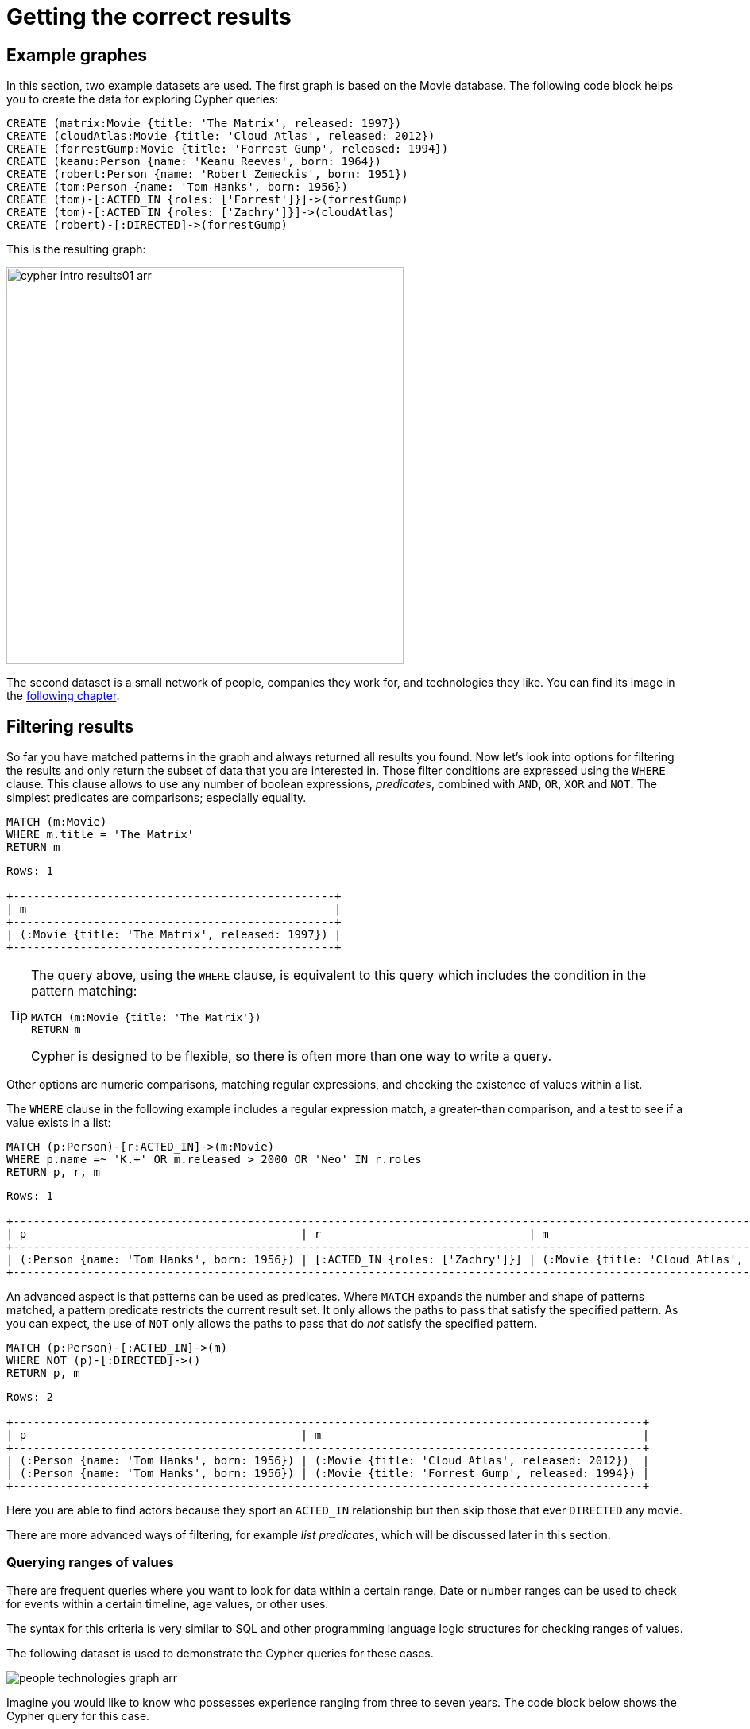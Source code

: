[[cypher-intro-results]]
= Getting the correct results
:description: This section describes how to manipulate the output of Cypher queries in order to get the results you are looking for.
:page-ad-overline-link: https://graphacademy.neo4j.com/?ref=guides
:page-ad-overline: Neo4j GraphAcademy
:page-ad-title: Cypher Fundamentals
:page-ad-description: Learn Cypher in this free, hands-on course
:page-ad-link: https://graphacademy.neo4j.com/?ref=guides
:page-ad-underline-role: button
:page-ad-underline: Learn more

[[cypher-intro-results-example-graph]]
== Example graphes

In this section, two example datasets are used.
The first graph is based on the Movie database.
The following code block helps you to create the data for exploring Cypher queries:

[source,cypher, indent=0]
----
CREATE (matrix:Movie {title: 'The Matrix', released: 1997})
CREATE (cloudAtlas:Movie {title: 'Cloud Atlas', released: 2012})
CREATE (forrestGump:Movie {title: 'Forrest Gump', released: 1994})
CREATE (keanu:Person {name: 'Keanu Reeves', born: 1964})
CREATE (robert:Person {name: 'Robert Zemeckis', born: 1951})
CREATE (tom:Person {name: 'Tom Hanks', born: 1956})
CREATE (tom)-[:ACTED_IN {roles: ['Forrest']}]->(forrestGump)
CREATE (tom)-[:ACTED_IN {roles: ['Zachry']}]->(cloudAtlas)
CREATE (robert)-[:DIRECTED]->(forrestGump)
----

This is the resulting graph:

image::cypher-intro-results01-arr.svg[role="middle", width=500]

The second dataset is a small network of people, companies they work for, and technologies they like.
You can find its image in the xref:cypher-intro/results.adoc#filter-ranges[following chapter].


[[cypher-intro-results-filtering]]
== Filtering results

So far you have matched patterns in the graph and always returned all results you found.
Now let's look into options for filtering the results and only return the subset of data that you are interested in.
Those filter conditions are expressed using the `WHERE` clause.
This clause allows to use any number of boolean expressions, _predicates_, combined with `AND`, `OR`, `XOR` and `NOT`.
The simplest predicates are comparisons; especially equality.

[source, cypher, role="noplay"]
----
MATCH (m:Movie)
WHERE m.title = 'The Matrix'
RETURN m
----

[queryresult]
----
Rows: 1

+------------------------------------------------+
| m                                              |
+------------------------------------------------+
| (:Movie {title: 'The Matrix', released: 1997}) |
+------------------------------------------------+
----

[TIP]
====
The query above, using the `WHERE` clause, is equivalent to this query which includes the condition in the pattern matching:

[source, cypher, role="noplay"]
----
MATCH (m:Movie {title: 'The Matrix'})
RETURN m
----

Cypher is designed to be flexible, so there is often more than one way to write a query.
====

Other options are numeric comparisons, matching regular expressions, and checking the existence of values within a list.

The `WHERE` clause in the following example includes a regular expression match, a greater-than comparison, and a test to see if a value exists in a list:

[source, cypher, role="noplay"]
----
MATCH (p:Person)-[r:ACTED_IN]->(m:Movie)
WHERE p.name =~ 'K.+' OR m.released > 2000 OR 'Neo' IN r.roles
RETURN p, r, m
----

[queryresult]
----
Rows: 1

+-------------------------------------------------------------------------------------------------------------------------------+
| p                                         | r                               | m                                               |
+-------------------------------------------------------------------------------------------------------------------------------+
| (:Person {name: 'Tom Hanks', born: 1956}) | [:ACTED_IN {roles: ['Zachry']}] | (:Movie {title: 'Cloud Atlas', released: 2012}) |
+-------------------------------------------------------------------------------------------------------------------------------+
----

An advanced aspect is that patterns can be used as predicates.
Where `MATCH` expands the number and shape of patterns matched, a pattern predicate restricts the current result set.
It only allows the paths to pass that satisfy the specified pattern.
As you can expect, the use of `NOT` only allows the paths to pass that do _not_ satisfy the specified pattern.

[source, cypher, role="noplay"]
----
MATCH (p:Person)-[:ACTED_IN]->(m)
WHERE NOT (p)-[:DIRECTED]->()
RETURN p, m
----

[queryresult]
----
Rows: 2

+----------------------------------------------------------------------------------------------+
| p                                         | m                                                |
+----------------------------------------------------------------------------------------------+
| (:Person {name: 'Tom Hanks', born: 1956}) | (:Movie {title: 'Cloud Atlas', released: 2012})  |
| (:Person {name: 'Tom Hanks', born: 1956}) | (:Movie {title: 'Forrest Gump', released: 1994}) |
+----------------------------------------------------------------------------------------------+
----

Here you are able to find actors because they sport an `ACTED_IN` relationship but then skip those that ever `DIRECTED` any movie.

There are more advanced ways of filtering, for example _list predicates_, which will be discussed later in this section.

[[filter-ranges]]
=== Querying ranges of values

There are frequent queries where you want to look for data within a certain range.
Date or number ranges can be used to check for events within a certain timeline, age values, or other uses.

The syntax for this criteria is very similar to SQL and other programming language logic structures for checking ranges of values.

The following dataset is used to demonstrate the Cypher queries for these cases.

image::people-technologies-graph-arr.svg[role="popup-link"]  

Imagine you would like to know who possesses experience ranging from three to seven years. 
The code block below shows the Cypher query for this case.

[source, cypher]
----
MATCH (p:Person)
WHERE 3 <= p.yearsExp <= 7
RETURN p
----

image::cypher-filter-ranges-arr.svg[width=600, role="popup-link"]


[[filter-exists]]
=== Testing if a property exists

You may only be interested if a property exists on a node or relationship.
For instance, you might want to check which customers in your system have Twitter handles, so you can show relevant content.
Or, you could check if all of your employees have a start date property to verify which entities might need to be updated.

[IMPORTANT]
Remember: in Neo4j, a property only exists (is stored) if it has a value.
A `null` property is not stored.
This ensures that only valuable, necessary information is retained for your nodes and relationships.

To write this type of existence check in *Neo4j v5*, you need to use the `IS NOT NULL` predicate to only include nodes or relationships in which a property exists.

The Cypher code is written in the block below.

[source, cypher]
----
//Query1: find all users who have a birthdate property
MATCH (p:Person)
WHERE p.birthdate IS NOT NULL
RETURN p.name;

//Query2: find all WORKS_FOR relationships that have a startYear property
MATCH (p:Person)-[rel:WORKS_FOR]->(c:Company)
WHERE rel.startYear IS NOT NULL
RETURN p, rel, c;
----


*Query1 results:*

[queryresult]
----
Rows: 9

+--------------------------------+
| p.name                         | 
+--------------------------------+
| 'Jennifer'                     |
| 'Melissa'                      |
| 'Diana'                        |
| 'Mark'                         |    
| 'Dan'                          |  
| 'John'                         |
| 'Sally'                        |
| 'Joe'                          | 
| 'Ann'                          |
+--------------------------------+
----


.Query2 results:
image:cypher-filter-exists-relProp-arr.svg[role="popup-link"]

[[filter-strings]]
=== Checking strings -- partial values, fuzzy searches

Some scenarios require query syntax that matches on partial values or broad categories within a string.
To do this kind of query, you need some flexibility and options for string matching and searches.
Whether you are looking for a string that starts with, ends with, or includes a certain value, Cypher offers the ability to handle it performantly and easily.

There are a few keywords in Cypher used with the `WHERE` clause to test string property values.
The `STARTS WITH` keyword allows you check the value of a property that begins with the string you specify.
With the `CONTAINS` keyword, you can check if a specified string is part of a property value.
The `ENDS_WITH` keyword checks the end of the property string for the value you specify.

An example of each is in the following Cypher block.

[source, cypher]
----
//check if a property starts with 'M'
MATCH (p:Person)
WHERE p.name STARTS WITH 'M'
RETURN p.name;

//check if a property contains 'a'
MATCH (p:Person)
WHERE p.name CONTAINS 'a'
RETURN p.name;

//check if a property ends with 'n'
MATCH (p:Person)
WHERE p.name ENDS WITH 'n'
RETURN p.name;
----

You can also use regular expressions to test the value of strings.
For example, you could look for all the `Person` nodes that share a first name or you could find all the classes with a certain department code.

Let's look at an example.

[source, cypher]
----
MATCH (p:Person)
WHERE p.name =~ 'Jo.*'
RETURN p.name
----

[queryresult]
----
Rows: 2

+--------------------------------+
| p.name                         | 
+--------------------------------+
| 'John'                         |
| 'Joe'                          |    
+--------------------------------+
----


Just like in SQL and other languages, you can check if a property value is a value in a list.
The `IN` keyword allows you to specify an array of values and validate a property's contents against each one in the list.

Here is an example:

[source, cypher]
----
MATCH (p:Person)
WHERE p.yearsExp IN [1, 5, 6]
RETURN p.name, p.yearsExp
----


[queryresult]
----
Rows: 3

+--------------------------------+
| p.name      | p.yearsExp       |
+--------------------------------+
| 'Jennifer'  | 5                |
| 'Dan'       | 6                |
| 'John'      | 5                |    
+--------------------------------+
----


[#filter-patterns]
=== Filtering on patterns

One thing that makes graph unique is its focus on relationships.
Just as you can filter queries based on node labels or properties, you can also filter results based on relationships or patterns.
This allows you to test if a pattern also has a certain relationship or does not, or if another pattern exists.

The following Cypher code shows how this is done.

[source, cypher]
----
//Query1: find which people are friends of someone who works for Neo4j
MATCH (p:Person)-[r:IS_FRIENDS_WITH]->(friend:Person)
WHERE exists((p)-[:WORKS_FOR]->(:Company {name: 'Neo4j'}))
RETURN p, r, friend;

//Query2: find Jennifer's friends who do not work for a company
MATCH (p:Person)-[r:IS_FRIENDS_WITH]->(friend:Person)
WHERE p.name = 'Jennifer'
AND NOT exists((friend)-[:WORKS_FOR]->(:Company))
RETURN friend.name;
----

*Query1 results:*
image:cypher-filter-exists-ptrn-arr.svg[role="popup-link"]

*Query2 results:*

[queryresult]
----
Rows: 1

+--------------------------------+
| friend.name                    | 
+--------------------------------+
| 'Mark'                         |    
+--------------------------------+
----

[#filter-optional]
==== Optional patterns

There are cases where you might want to retrieve results from patterns, even if they do not match the entire pattern or all of the criteria.
This is how an outer join in SQL functions.
In Cypher, you can use an `OPTIONAL MATCH` pattern to try to match it, but if it doesn't find results, those rows will return `null` for those values.

You can see how this would look in Cypher by querying for people whose name starts with a specific letter and who may work for a company.

[source, cypher]
----
//Find all people whose name starts with J and who may work for a company.
MATCH (p:Person)
WHERE p.name STARTS WITH 'J'
OPTIONAL MATCH (p)-[:WORKS_FOR]-(other:Company)
RETURN p.name, other.name;
----

[queryresult]
----
Rows: 3

+--------------------------------+
| p.name      | other.name       |
+--------------------------------+
| 'Jennifer'  | 'Neo4j'          |
| 'John'      | 'XYZ'            |
| 'Joe'       | null             |    
+--------------------------------+
----

Notice that Joe is returned because his name starts with the letter 'J', but his company's name is `null`.
That is because he does not have a `WORKS_FOR` relationship to a `COMPANY` node.
Since you used `OPTIONAL MATCH`, his `Person` node is still returned from the first match, but the second match is not found, so returns `null`.

[NOTE]
--
To see the difference, try running the query without the `OPTIONAL` in front of the second match.
You can see that Joe's row is no longer returned.
That is because Cypher reads the statement with an `AND` match, so the person must match the first criteria (name starts with 'J') and the second criteria (person works for a company).
--

[#filter-paths]
==== More complex patterns

You are able to handle many simple graph queries even at this point. 
But what happens when you want to extend your patterns past a single relationship?
What if you want to know who else likes graphs besides Jennifer?

We handle this functionality and many others by simply adding on to our first pattern or matching additional patterns.
Let us look at a couple of examples.

[source, cypher]
----
//Query1: find who likes graphs besides Jennifer
MATCH (j:Person {name: 'Jennifer'})-[r:LIKES]-(graph:Technology {type: 'Graphs'})-[r2:LIKES]-(p:Person)
RETURN p.name;

//Query2: find who likes graphs besides Jennifer that she is also friends with
MATCH (j:Person {name: 'Jennifer'})-[:LIKES]->(:Technology {type: 'Graphs'})<-[:LIKES]-(p:Person),
      (j)-[:IS_FRIENDS_WITH]-(p)
RETURN p.name;
----

*Query1 results:*

[queryresult]
----
Rows: 3

+-----------------------+
| p.name                |
+-----------------------+
| 'Diana'               |
| 'Mark'                |
| 'Melissa'             |    
+-----------------------+
----


*Query2 results:*

[queryresult]
----
Rows: 2

+-----------------------+
| p.name                |
+-----------------------+
| 'Mark'                |
| 'Melissa'             |    
+-----------------------+
----


Notice that on the second query a comma is used after the first `MATCH` line and another pattern is added to match on the next line.
This allows you to chain patterns together, similar to when you used the `WHERE exists(<pattern>)` syntax above.
With this structure, you can add multiple different patterns and link them together, allowing you to traverse various pieces of the graph with certain patterns.


[[cypher-intro-results-returning]]
== Returning results

So far, you have returned nodes, relationships, and paths directly via their variables.
However, the `RETURN` clause can return any number of expressions.
But what are expressions in Cypher?

The simplest expressions are literal values.
Examples of literal values are: numbers, strings, arrays (for example: `[1,2,3]`), and maps (for example: `+{name: 'Tom Hanks', born:1964, movies: ['Forrest Gump', ...], count: 13}+`).
Individual properties of any node, relationship or map can be accessed using the _dot syntax_, for example: `n.name`.
Individual elements or slices of arrays can be retrieved with subscripts, for example: `names[0]` and `movies[1..-1]`.
Each function evaluation, for example: `length(array)`, `toInteger('12')`, `substring('2014-07-01', 0, 4)` and `coalesce(p.nickname, 'n/a')`, is also an expression.

Predicates used in `WHERE` clauses count as _boolean expressions_.

Simple expressions can be composed and concatenated to form more complex expressions.

By default the expression itself is used as a label for the column, in many cases you want to alias that with a more understandable name using `expression AS alias`.
The alias can be used subsequently to refer to that column.

[source, cypher, role="noplay"]
----
MATCH (p:Person)
RETURN
  p,
  p.name AS name,
  toUpper(p.name),
  coalesce(p.nickname, 'n/a') AS nickname,
  {name: p.name, label: head(labels(p))} AS person
----

[queryresult]
----
Rows: 3

+-------------------------------------------------------------------------------------------------------------------------------------------------+
| p                                               | name              | toUpper(p.name)   | nickname | person                                     |
+-------------------------------------------------------------------------------------------------------------------------------------------------+
| (:Person {name: 'Keanu Reeves', born: 1964})    | 'Keanu Reeves'    | 'KEANU REEVES'    | 'n/a'    | {name: 'Keanu Reeves', label: 'Person'}    |
| (:Person {name: 'Robert Zemeckis', born: 1951}) | 'Robert Zemeckis' | 'ROBERT ZEMECKIS' | 'n/a'    | {name: 'Robert Zemeckis', label: 'Person'} |
| (:Person {name: 'Tom Hanks', born: 1956})       | 'Tom Hanks'       | 'TOM HANKS'       | 'n/a'    | {name: 'Tom Hanks', label: 'Person'}       |
+-------------------------------------------------------------------------------------------------------------------------------------------------+
----

If you wish to display only unique results you can use the `DISTINCT` keyword after `RETURN`:

[source, cypher, role="noplay"]
----
MATCH (n)
RETURN DISTINCT labels(n) AS Labels
----

[queryresult]
----
Rows: 2

+------------+
| Labels     |
+------------+
| ['Movie']  |
| ['Person'] |
+------------+
----

[[cypher-intro-results-distinct]]
=== Returning unique results

You can return unique results using `DISTINCT` keyword in Cypher. Some of your queries may return duplicate results due to multiple paths to the node or a node that meets multiple criteria.
This redundancy can clutter results and make sifting through a long list difficult to find what you need.

To trim out duplicate entities, you can use the `DISTINCT` keyword.

[source, cypher]
----
//Query: find people who have a twitter or like graphs or query languages
MATCH (user:Person)
WHERE user.twitter IS NOT null
WITH user
MATCH (user)-[:LIKES]-(t:Technology)
WHERE t.type IN ['Graphs','Query Languages']
RETURN DISTINCT user.name
----

*Query results:*
[queryresult]
----
Rows: 3

+-----------------------+
| user.name             |
+-----------------------+
| 'Jennifer'            |
| 'Melissa'             |
| 'Mark'                |    
+-----------------------+
----


For the preceding query, the use case is that you are launching a new Twitter account for tips and tricks on Cypher, and you want to notify users who have a Twitter account and who like graphs or query languages.
The first two lines of the query look for `Person` nodes that have a Twitter handle.
Then, you use `WITH` to pass those users over to the next `MATCH`, where you find out if the person likes graphs or query languages.
Notice that running this statement without the `DISTINCT` keyword results in 'Melissa' shown twice.
This is because she likes graphs and she also likes query languages.
When `DISTINCT` is used, you only retrieve unique users.

[[cypher-intro-results-limit]]
=== Limiting number of results

There are times when you want a sampling set, or you only want to pull so many results to update or process at a time.
The `LIMIT` keyword takes the output of the query and limits the volume returned based on the number you specify.

For instance, you can find each person's number of friends in our graph.
If the graph were thousands or millions of nodes and relationships, the number of results returned would be massive.
What if you only cared about the top three people who had the most friends?
Let's write a query for that!

[source, cypher]
----
//Query: find the top 3 people who have the most friends
MATCH (p:Person)-[r:IS_FRIENDS_WITH]-(other:Person)
RETURN p.name, count(other.name) AS numberOfFriends
ORDER BY numberOfFriends DESC
LIMIT 3
----

[queryresult]
----
Rows: 3

+--------------------------------+
| p.name      | numberOfFriends  |
+--------------------------------+
| 'Jennifer'  | 5                |
| 'Mark'      | 2                |
| 'Ann'       | 2                |    
+--------------------------------+
----


The query pulls persons and the friends they are connected to and returns the person name and count of their friends.
You could run just that much of the query and return a messy list of names and friend counts, but you probably want to order the list based on the number of friends each person has starting with the biggest number at the top (`DESC`).
You could also run that much of the query to see the friends and counts all in order, but in the example above the top three people with the most friends have been pulled from the graph.
The `LIMIT` pulls the top results from the ordered list.

[TIP]
--
Try mixing up the query by removing the `ORDER BY` and `LIMIT` lines and then add each one separately.
Notice that only removing the `ORDER BY` line pulls the starting three values from the list, getting a random sampling of the return results.
--

[[cypher-intro-results-aggregating]]
== Aggregating information

In many cases, we wish to aggregate or group the data encountered while traversing patterns in our graph.
In Cypher, aggregation happens in the `RETURN` clause while computing the final results.
Many common aggregation functions are supported, for example `count`, `sum`, `avg`, `min`, and `max`, but there are several more.

Counting the number of people in your Movie database could be achieved by this:

[source, cypher, role="noplay"]
----
MATCH (:Person)
RETURN count(*) AS people
----

[queryresult]
----
Rows: 1

+--------+
| people |
+--------+
| 3      |
+--------+
----

Note that `NULL` values are skipped during aggregation.
For aggregating only unique values use `DISTINCT`, for example: `count(DISTINCT role)`.

Aggregation works implicitly in Cypher.
You specify which result columns you wish to aggregate.
Cypher uses all non-aggregated columns as grouping keys.

Aggregation affects which data is still visible in ordering or later query parts.

The following statement finds out how often an actor and director have worked together:

[source, cypher, role="noplay"]
----
MATCH (actor:Person)-[:ACTED_IN]->(movie:Movie)<-[:DIRECTED]-(director:Person)
RETURN actor, director, count(*) AS collaborations
----

[queryresult]
----
Rows: 1

+--------------------------------------------------------------------------------------------------------------+
| actor                                     | director                                        | collaborations |
+--------------------------------------------------------------------------------------------------------------+
| (:Person {name: 'Tom Hanks', born: 1956}) | (:Person {name: 'Robert Zemeckis', born: 1951}) | 1              |
+--------------------------------------------------------------------------------------------------------------+
----

The `count()` function in Cypher allows you to count the number of occurences of entities, relationships, or results returned.

There are two different ways you can count return results from your query.

* The first is by using `count(n)` to count the number of occurences of `n` and does not include `null` values.
You can specify nodes, relationships, or properties within the parentheses for Cypher to count.
* The second way to count results is with `count({empty}*)`, which counts the number of result rows returned (including those with `null` values).

In the dataset, some of the `Person` nodes have a Twitter handle, but others do not.
If you run the first example query below, you will see that the `twitter` property has a value for four people and is `null` for the other five people.
The second and third queries show how to use the different `count` options.

[source, cypher]
----
//Query1: see the list of Twitter handle values for Person nodes
MATCH (p:Person)
RETURN p.twitter;
----

*Query1 results:*

[queryresult]
----
Rows: 9

+--------------+
| p.twitter    |
+--------------+
| '@jennifer'  |
| '@melissa'   |
| null         |
| '@mark'      |
| '@dan'       |
| null         |
| null         |
| null         |
| null         |
+--------------+
----


[source, cypher]
----
//Query2: count of the non-null `twitter` property of the Person nodes
MATCH (p:Person)
RETURN count(p.twitter);
----

*Query2 results:*

[queryresult]
----
Rows: 1

+-------------------+
| count(p.twitter)  | 
+-------------------+
| 4                 |
+-------------------+
----


[source, cypher]
----
//Query3: count on the Person nodes
MATCH (p:Person)
RETURN count(*);
----

*Query3 results:*

[queryresult]
----
Rows: 1

+-------------------+
| count(*)          | 
+-------------------+
| 9                 |
+-------------------+
----


// [#aggregate-collect]
// === Aggregating values

// The `collect()` function in Cypher gives you the capability to aggregate values into a list.
// You can use this to group a set of values based on a particular starting node, relationship, property.

// For instance, if we listed each person in our example data with each of their friends (see the Cypher below), you would see duplicate names in the left column because each `Person` might have multiple friends, and you need a result for each relationship from the starting person.
// To aggregate all of a person's friends by the starting person, you can use `collect()`.
// This will group the friend values by the non-aggregate field (in our case, `p.name`).

// [source, cypher]
// ----
// MATCH (p:Person)-[:IS_FRIENDS_WITH]->(friend:Person)
// RETURN p.name, collect(friend.name) AS friend
// ----

// image::{neo4j-img-base-uri}cypher_agg_collect.jpg[role="popup-link"]

[[cypher-intro-results-collecting-aggregation]]
== Collecting aggregation

A very helpful aggregation function is `collect(expression)`, which returns a single aggregated list of the values returned by an expression.
This is very useful in many situations, since no information of details is lost while aggregating.

`collect()` is well-suited for retrieving typical parent-child structures, where one core entity (_parent_, _root_, or _head_) is returned per row with all its dependent information in associated lists created with `collect()`.
This means that there is no need to repeat the parent information for each child row, or running `n+1` statements to retrieve the parent and its children individually.

The following statement could be used to retrieve the cast of each movie in our database:

[source, cypher, role="noplay"]
----
MATCH (m:Movie)<-[:ACTED_IN]-(a:Person)
RETURN m.title AS movie, collect(a.name) AS cast, count(*) AS actors
----

[queryresult]
----
Rows: 2

+-----------------------------------------+
| movie          | cast          | actors |
+-----------------------------------------+
| 'Forrest Gump' | ['Tom Hanks'] | 1      |
| 'Cloud Atlas'  | ['Tom Hanks'] | 1      |
+-----------------------------------------+
----

The lists created by `collect()` can either be used from the client consuming the Cypher results or directly within a statement with any of the list functions or predicates.


[[cypher-intro-results-unwind]]
== Looping through list values

If you have a list that you want to inspect or separate the values, Cypher offers the `UNWIND` clause.
This does the opposite of `collect()` and separates a list into individual values on separate rows.

`UNWIND` is frequently used for looping through JSON and XML objects when importing data, as well as everyday arrays and other types of lists.
Let us look at a couple of examples where we assume that the technologies someone likes also mean they have some experience with each one.
If you are interested in hiring people who are familiar with `Graphs` or `Query Languages`, you can write the following query to find people to interview.

[source, cypher]
----
//Query1: for a list of techRequirements, look for people who have each skill
WITH ['Graphs','Query Languages'] AS techRequirements
UNWIND techRequirements AS technology
MATCH (p:Person)-[r:LIKES]-(t:Technology {type: technology})
RETURN t.type, collect(p.name) AS potentialCandidates;
----

*Query1 results:*

[queryresult]
----
Rows: 2

+-------------------+------------------------------------------+
| t.type            | potentialCandidates                      | 
+-------------------+------------------------------------------+
| 'Graphs'          | ['Diana', 'Mark', 'Melissa', 'Jennifer'] |
| 'Query Languages' | ['Diana', 'Melissa', 'Joe']              |
+-------------------+------------------------------------------+
----


[source, cypher]
----
//Query2: for numbers in a list, find candidates who have that many years of experience
WITH [4, 5, 6, 7] AS experienceRange
UNWIND experienceRange AS number
MATCH (p:Person)
WHERE p.yearsExp = number
RETURN p.name, p.yearsExp;
----

*Query2 results:*

[queryresult]
----
Rows: 4

+--------------+-----------------+
| p.name       | p.yearsExp      | 
+--------------+-----------------+
| 'Sally'      | 4               |
| 'Jennifer'   | 5               |
| 'John'       | 5               |
| 'Dan'        | 6               |
+--------------+-----------------+
----


[[cypher-intro-results-ordering-and-pagination]]
== Ordering and pagination

It is common to sort and paginate after aggregating using `count(x)`.

Ordering is done using the `ORDER BY expression [ASC|DESC]` clause.
The expression can be any expression, as long as it is computable from the returned information.

For instance, if you return `person.name` you can still `ORDER BY person.age` since both are accessible from the `person` reference.
You cannot order by things that are not returned.
This is especially important with aggregation and `DISTINCT` return values, since both remove the visibility of data that is aggregated.

Pagination is done using the `+SKIP {offset}+` and `+LIMIT {count}+` clauses.

A common pattern is to aggregate for a count (_score_ or _frequency_), order by it, and only return the top-n entries.

For instance, to find the most prolific actors you could do:

[source, cypher, role="noplay"]
----
MATCH (a:Person)-[:ACTED_IN]->(m:Movie)
RETURN a, count(*) AS appearances
ORDER BY appearances DESC LIMIT 10
----

[queryresult]
----
Rows: 1

+---------------------------------------------------------+
| a                                         | appearances |
+---------------------------------------------------------+
| (:Person {name: 'Tom Hanks', born: 1956}) | 2           |
+---------------------------------------------------------+
----

[[cypher-intro-results-ordering]]
=== Ordering results

Our list of potential hiring candidates from the preceding examples might be more useful if you could order the candidates by most or least experience.
Or perhaps you want to rank all of our people by age.

The `ORDER BY` keyword sorts the results based on the value you specify in ascending or descending order (ascending is default).
Let's use the same queries from our xref:cypher-intro/results.adoc#cypher-intro-results-unwind[examples with `UNWIND`] and see how you can order the candidates.

[source, cypher]
----
//Query1: for a list of techRequirements, look for people who have each skill
WITH ['Graphs','Query Languages'] AS techRequirements
UNWIND techRequirements AS technology
MATCH (p:Person)-[r:LIKES]-(t:Technology {type: technology})
WITH t.type AS technology, p.name AS personName
ORDER BY technology, personName
RETURN technology, collect(personName) AS potentialCandidates;
----

*Query1 results:*

[queryresult]
----
Rows: 2

+-------------------+------------------------------------------+
| technology        | potentialCandidates                      | 
+-------------------+------------------------------------------+
| 'Graphs'          | ['Diana', 'Jennifer', 'Mark', 'Melissa'] |
| 'Query Languages' | ['Diana', Joe]                           |
+-------------------+------------------------------------------+
----


[source, cypher]
----
//Query2: for numbers in a list, find candidates who have that many years of experience
WITH [4, 5, 6, 7] AS experienceRange
UNWIND experienceRange AS number
MATCH (p:Person)
WHERE p.yearsExp = number
RETURN p.name, p.yearsExp ORDER BY p.yearsExp DESC;
----

*Query2 results:*

[queryresult]
----
Rows: 4

+--------------+-----------------+
| p.name       | p.yearsExp      | 
+--------------+-----------------+
| 'Dan'        | 6               |
| 'Jennifer'   | 5               |
| 'John'       | 5               |
| 'Sally'      | 4               |
+--------------+-----------------+
----


Notice that the first query has to order by `Person` name before collecting the values into a list.
If you do not sort first (put the `ORDER BY` after the `RETURN` clause), you will sort based on the size of the list and not by the first letter of the values in the list.
The results are also sorted into two values: technology, then a person.
This allows you to sort the technology so that all the persons that like a technology are listed together.

You can try out the difference in sorting by both values or one value by running the following queries:

[source,cypher]
----
//only sorted by person's name in alphabetical order
WITH ['Graphs','Query Languages'] AS techRequirements
UNWIND techRequirements AS technology
MATCH (p:Person)-[r:LIKES]-(t:Technology {type: technology})
WITH t.type AS technology, p.name AS personName
ORDER BY personName
RETURN technology, personName;
----

[source,cypher]
----
//only sorted by technology (person names are out of order)
WITH ['Graphs','Query Languages'] AS techRequirements
UNWIND techRequirements AS technology
MATCH (p:Person)-[r:LIKES]-(t:Technology {type: technology})
WITH t.type AS technology, p.name AS personName
ORDER BY technology
RETURN technology, personName;
----

[source,cypher]
----
//sorted by technology, then by person's name
WITH ['Graphs','Query Languages'] AS techRequirements
UNWIND techRequirements AS technology
MATCH (p:Person)-[r:LIKES]-(t:Technology {type: technology})
WITH t.type AS technology, p.name AS personName
ORDER BY technology, personName
RETURN technology, personName;
----

[[aggregate-size]]
== Counting values in a list

If you have a list of values, you can also find the number of items in that list or calculate the size of an expression using the `size()` function.
The example below return the number of items found.

[source, cypher]
----
//Query1: find number of items in collected list
MATCH (p:Person)-[:IS_FRIENDS_WITH]->(friend:Person)
RETURN p.name, size(collect(friend.name)) AS numberOfFriends;
----

*Query1 results:*

[queryresult]
----
Rows: 4

+--------------+-----------------+
| p.name       | numberOfFriends | 
+--------------+-----------------+
| 'John'       | 1               |
| 'Jennifer'   | 5               |
| 'Ann'        | 1               |
| 'Joe'        | 2               |
+--------------+-----------------+
----


In Neo4j v5, if you need to find a number of relationship patterns, use the `COUNT {}` expression.
Take a look at the following example of the Cypher query.

[source, cypher]
----
//Query2: find number of friends who have other friends
MATCH (p:Person)-[:IS_FRIENDS_WITH]->(friend:Person)
WHERE count{(friend)-[:IS_FRIENDS_WITH]-(:Person)} > 1
RETURN p.name, collect(friend.name) AS friends, count{(friend)-[:IS_FRIENDS_WITH]-(:Person)} AS numberOfFoFs;
----

*Query2 results:*

[queryresult]
----
Rows: 3

+--------------+----------------------------------+---------------+
| p.name       | friends                          | numberOfFofs  |
+--------------+----------------------------------+---------------+
| 'Joe'        | ['Mark']                         | 2             |
| 'Jennifer'   | ['Mark', 'John', 'Sally', 'Ann'] | 2             |
| 'John'       | ['Sally']                        | 2             |
+--------------+----------------------------------+---------------+
----


[[cypher-resources]]
== Resources

* link:https://neo4j.com/docs/cypher-manual/current/clauses/[Neo4j Cypher Manual: WITH, UNWIND, & More^]
* link:https://neo4j.com/docs/cypher-manual/current/functions/aggregating/[Neo4j Cypher Manual: Aggregation^]
* link:https://neo4j.com/docs/cypher-manual/current/functions/scalar/#functions-size[Neo4j Cypher Manual: size()^]

